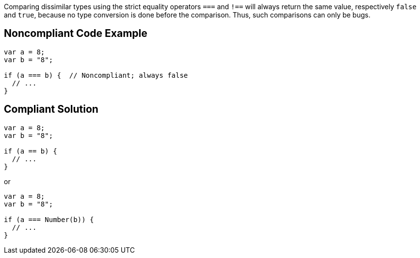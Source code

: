Comparing dissimilar types using the strict equality operators ``++===++`` and ``++!==++`` will always return the same value, respectively ``++false++`` and ``++true++``, because no type conversion is done before the comparison. Thus, such comparisons can only be bugs.

== Noncompliant Code Example

----
var a = 8;
var b = "8";

if (a === b) {  // Noncompliant; always false
  // ...
}
----

== Compliant Solution

----
var a = 8;
var b = "8";

if (a == b) {
  // ...
}
----
or

----
var a = 8;
var b = "8";

if (a === Number(b)) {
  // ...
}
----
